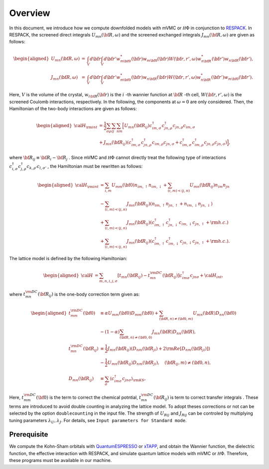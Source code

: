 Overview
========

In this document, we introduce how we compute downfolded models
with mVMC or :math:`{\mathcal H}\Phi` in conjunction to
`RESPACK <https://sites.google.com/view/kazuma7k6r>`_.
In RESPACK, the screened direct integrals :math:`U_{mn}({\bf R},\omega)` and the screened exchanged integrals :math:`J_{mn}({\bf R},\omega)` are given as follows:

.. math::
   \begin{aligned}
   U_{mn}({\bf R},\omega)&=&\int_V d{\bf r} \int_V  d{\bf r'}
   w_{m{\bf 0}}^*({\bf r}) w_{m{\bf 0}}({\bf r}) 
   W({\bf r,r'},\omega)
   w_{n{\bf R}}^*({\bf r'}) w_{n{\bf R}}({\bf r'}),\nonumber\\
   J_{mn}({\bf R},\omega)&=&\int_V  d{\bf r}\int_V d{\bf r'}
   w_{m{\bf 0}}^*({\bf r}) w_{n{\bf R}}({\bf r}) 
   W({\bf r,r'},\omega) 
   w_{n{\bf R}}^*({\bf r'}) w_{m{\bf 0}}({\bf r'}). 
   \end{aligned}

Here, :math:`V` is the volume of the crystal, :math:`w_ {i {\bf R}}({\bf r})` is the :math:`i` -th wannier function at :math:`\bf R` -th cell, :math:`W({\bf r,r'}, \omega)` is the screened Coulomb interactions, respectively. In the following, the components at :math:`\omega=0` are only considered. Then, the Hamiltonian of the two-body interactions are given as follows:

.. math::
   \begin{aligned}
   {\cal H}_{\rm int} &= \frac{1}{2}\sum_{\sigma\rho }\sum_{ij}\sum_{nm} \Bigl[ U_{mn}({\bf R}_{ij})c_{im, \sigma}^{\dagger}c_{jn, \rho}^{\dagger}c_{jn, \rho}c_{im, \sigma}\nonumber\\
   &+ J_{mn}({\bf R}_{ij})(c_{im, \sigma}^{\dagger}c_{jn,\rho}^{\dagger}c_{im,\rho}c_{jn,\sigma} + c_{im, \sigma}^{\dagger}c_{im,\rho}^{\dagger}c_{jn,\rho}c_{jn,\sigma}  )\Bigr],
   \end{aligned}

where :math:`{\bf R}_{ij} \equiv {\bf R}_i-{\bf R}_j` . Since mVMC and :math:`{\mathcal H}\Phi` cannot directly treat the following type of interactions :math:`{c_{i, \sigma}^{\dagger}c_{j, \rho}^{\dagger}c_{k, \rho'}c_{l, \sigma'}}` , the Hamiltonian must be rewritten as follows:

.. math::
   \begin{aligned}
   {\cal H}_{\rm int} &= \sum_{i,m} U_{mm}({\bf 0})n_{im,\uparrow} n_{im, \downarrow} +\sum_{(i,m)<(j,n)}U_{mn}({\bf R}_{ij})n_{im}n_{jn}\nonumber\\
   & - \sum_{(i,m)<(j,n)}J_{mn}({\bf R}_{ij})(n_{im, \uparrow}n_{jn,\uparrow}+n_{im, \downarrow}n_{jn,\downarrow}) \nonumber\\
   & + \sum_{(i,m)<(j,n)}J_{mn}({\bf R}_{ij})(c_{im, \uparrow}^{\dagger}c_{jn,\downarrow}^{\dagger}c_{im,\downarrow}c_{jn,\uparrow}+{\rm h.c.}) \nonumber\\
   & + \sum_{(i,m)<(j,n)}J_{mn}({\bf R}_{ij}) (c_{im, \uparrow}^{\dagger}c_{im,\downarrow}^{\dagger}c_{jn,\downarrow}c_{jn,\uparrow} + {\rm h.c.} ).
   \end{aligned}

The lattice model is defined by the following Hamiltonian:
   
.. math::

   \begin{aligned}
   {\cal H} &=
   \sum_{m,n, i, j,\sigma}
   \left[t_{mn}({\bf R}_{ij}) - t_{mn}^{\rm DC}({\bf R}_{ij})\right] c_{im \sigma}^{\dagger} c_{jn \sigma}
   + {\cal H}_{int},
   \end{aligned}

where  :math:`t_{mn}^{\rm DC}({\bf R}_{ij})` is the one-body correction term given as:

.. math::

   \begin{aligned}
   t_{mm}^{\rm DC}({\bf 0}) &\equiv \alpha U_{mm}({\bf 0}) D_{mm}({\bf 0})
   + \sum_{({\bf R}, n) \neq ({\bf 0}, m)} U_{m n} ({\bf R})D_{nn}({\bf 0})\\
   & - (1-\alpha) \sum_{({\bf R}, n) \neq ({\bf 0}, 0)} J_{m n}({\bf R}) D_{nn}({\bf R}),\\
   t_{mn}^{\rm DC}({\bf R}_{ij}) &\equiv \frac{1}{2} J_{mn}({\bf R}_{ij}) \left(D_{nm}({\bf R}_{ji}) + 2 {\rm Re} [D_{nm}({\bf R}_{ji})]\right)\\
   &-\frac{1}{2}  U_{mn}({\bf R}_{ij}) D_{nm}({\bf R}_{ji}),
   \quad ({\bf R}_{ij}, m) \neq ({\bf 0}, n),
   \\
   D_{mn}({\bf R}_{ij}) &\equiv \sum_{\sigma}
   \left\langle c_{im \sigma}^{\dagger} c_{jn \sigma}\right\rangle_{\rm KS},
   \end{aligned}

Here, :math:`t_{mm}^{\rm DC}({\bf 0})` is the term to correct the chemical potntial, :math:`t_{mn}^{\rm DC}({\bf R}_{ij})` is term to correct transfer integrals
. These terms are introduced to avoid double counting in analyzing the lattice model. To adopt theses corrections or not can be selected by the option ``doublecounting`` in the input file. The strength of :math:`U_{Rij}` and :math:`J_{Rij}` can be controled by multiplying tuning parameters :math:`\lambda_U, \lambda_J`. For details, see ``Input parameters for Standard mode``.

Prerequisite
------------

We compute the Kohn-Sham orbitals with
`QuantumESPRESSO <http://www.quantum-espresso.org/>`_
or
`xTAPP <http://xtapp.cp.is.s.u-tokyo.ac.jp/>`_,
and obtain the Wannier function, the dielectric function,
the effective interaction with RESPACK,
and simulate quantum lattice models with
mVMC or :math:`{\mathcal H}\Phi`.
Therefore, these programs must be available in our machine.
